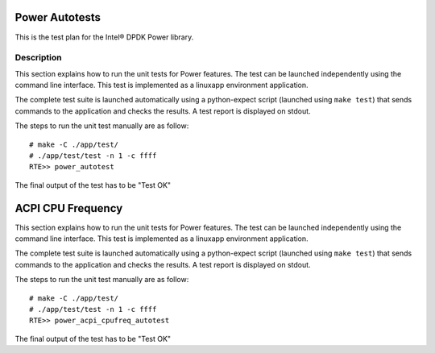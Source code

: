 .. Copyright (c) <2010>, Intel Corporation
   All rights reserved.
   
   Redistribution and use in source and binary forms, with or without
   modification, are permitted provided that the following conditions
   are met:
   
   - Redistributions of source code must retain the above copyright
     notice, this list of conditions and the following disclaimer.
   
   - Redistributions in binary form must reproduce the above copyright
     notice, this list of conditions and the following disclaimer in
     the documentation and/or other materials provided with the
     distribution.
   
   - Neither the name of Intel Corporation nor the names of its
     contributors may be used to endorse or promote products derived
     from this software without specific prior written permission.
   
   THIS SOFTWARE IS PROVIDED BY THE COPYRIGHT HOLDERS AND CONTRIBUTORS
   "AS IS" AND ANY EXPRESS OR IMPLIED WARRANTIES, INCLUDING, BUT NOT
   LIMITED TO, THE IMPLIED WARRANTIES OF MERCHANTABILITY AND FITNESS
   FOR A PARTICULAR PURPOSE ARE DISCLAIMED. IN NO EVENT SHALL THE
   COPYRIGHT OWNER OR CONTRIBUTORS BE LIABLE FOR ANY DIRECT, INDIRECT,
   INCIDENTAL, SPECIAL, EXEMPLARY, OR CONSEQUENTIAL DAMAGES
   (INCLUDING, BUT NOT LIMITED TO, PROCUREMENT OF SUBSTITUTE GOODS OR
   SERVICES; LOSS OF USE, DATA, OR PROFITS; OR BUSINESS INTERRUPTION)
   HOWEVER CAUSED AND ON ANY THEORY OF LIABILITY, WHETHER IN CONTRACT,
   STRICT LIABILITY, OR TORT (INCLUDING NEGLIGENCE OR OTHERWISE)
   ARISING IN ANY WAY OUT OF THE USE OF THIS SOFTWARE, EVEN IF ADVISED
   OF THE POSSIBILITY OF SUCH DAMAGE.

===============
Power Autotests
===============

This is the test plan for the Intel® DPDK Power library.

Description
===========

This section explains how to run the unit tests for Power features. The test 
can be launched independently using the command line interface. 
This test is implemented as a linuxapp environment application.

The complete test suite is launched automatically using a python-expect
script (launched using ``make test``) that sends commands to
the application and checks the results. A test report is displayed on
stdout.

The steps to run the unit test manually are as follow::


  # make -C ./app/test/
  # ./app/test/test -n 1 -c ffff
  RTE>> power_autotest
  
  
The final output of the test has to be "Test OK"

==================
ACPI CPU Frequency
==================

This section explains how to run the unit tests for Power features. The test 
can be launched independently using the command line interface. 
This test is implemented as a linuxapp environment application.

The complete test suite is launched automatically using a python-expect
script (launched using ``make test``) that sends commands to
the application and checks the results. A test report is displayed on
stdout.

The steps to run the unit test manually are as follow::
  
  # make -C ./app/test/
  # ./app/test/test -n 1 -c ffff
  RTE>> power_acpi_cpufreq_autotest

The final output of the test has to be "Test OK"
